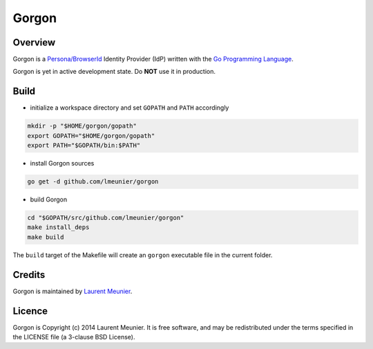 Gorgon
======

Overview
--------

Gorgon is a `Persona/BrowserId <https://persona.org/>`_ Identity Provider (IdP)
written with the `Go Programming Language <http://golang.org/>`_.

Gorgon is yet in active development state. Do **NOT** use it in production.

Build
-----

- initialize a workspace directory and set ``GOPATH`` and ``PATH`` accordingly

.. code:: bash

    mkdir -p "$HOME/gorgon/gopath"
    export GOPATH="$HOME/gorgon/gopath"
    export PATH="$GOPATH/bin:$PATH"

- install Gorgon sources

.. code:: bash

    go get -d github.com/lmeunier/gorgon

- build Gorgon

.. code:: bash

    cd "$GOPATH/src/github.com/lmeunier/gorgon"
    make install_deps
    make build

The ``build`` target of the Makefile will create an ``gorgon`` executable file
in the current folder.

Credits
-------

Gorgon is maintained by `Laurent Meunier <http://www.deltalima.net/>`_.

Licence
-------

Gorgon is Copyright (c) 2014 Laurent Meunier. It is free software, and may be
redistributed under the terms specified in the LICENSE file (a 3-clause BSD
License).

